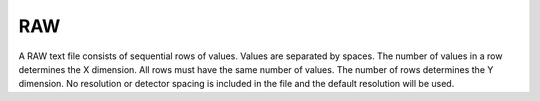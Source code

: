 
.. index::
   pair: File format; RAW text

RAW
===

A RAW text file consists of sequential rows of values. Values are separated by spaces. The number of values in a row determines the X dimension. All rows must have the same number of values. The number of rows determines the Y dimension. No resolution or detector spacing is included in the file and the default resolution will be used.
